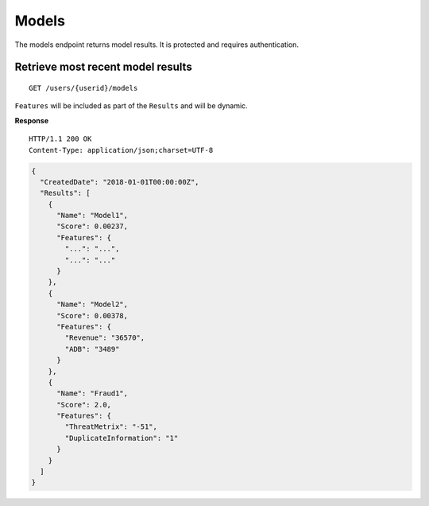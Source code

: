 Models
======

The models endpoint returns model results. It is protected and requires
authentication.

Retrieve most recent model results
----------------------------------

::

    GET /users/{userid}/models

``Features`` will be included as part of the ``Results`` and will be
dynamic.

**Response**

::

    HTTP/1.1 200 OK
    Content-Type: application/json;charset=UTF-8

.. code:: json

    {
      "CreatedDate": "2018-01-01T00:00:00Z",
      "Results": [
        {
          "Name": "Model1",
          "Score": 0.00237,
          "Features": {
            "...": "...",
            "...": "..."
          }
        },
        {
          "Name": "Model2",
          "Score": 0.00378,
          "Features": {
            "Revenue": "36570",
            "ADB": "3489"
          }
        },
        {
          "Name": "Fraud1",
          "Score": 2.0,
          "Features": {
            "ThreatMetrix": "-51",
            "DuplicateInformation": "1"
          }
        }
      ]
    }
